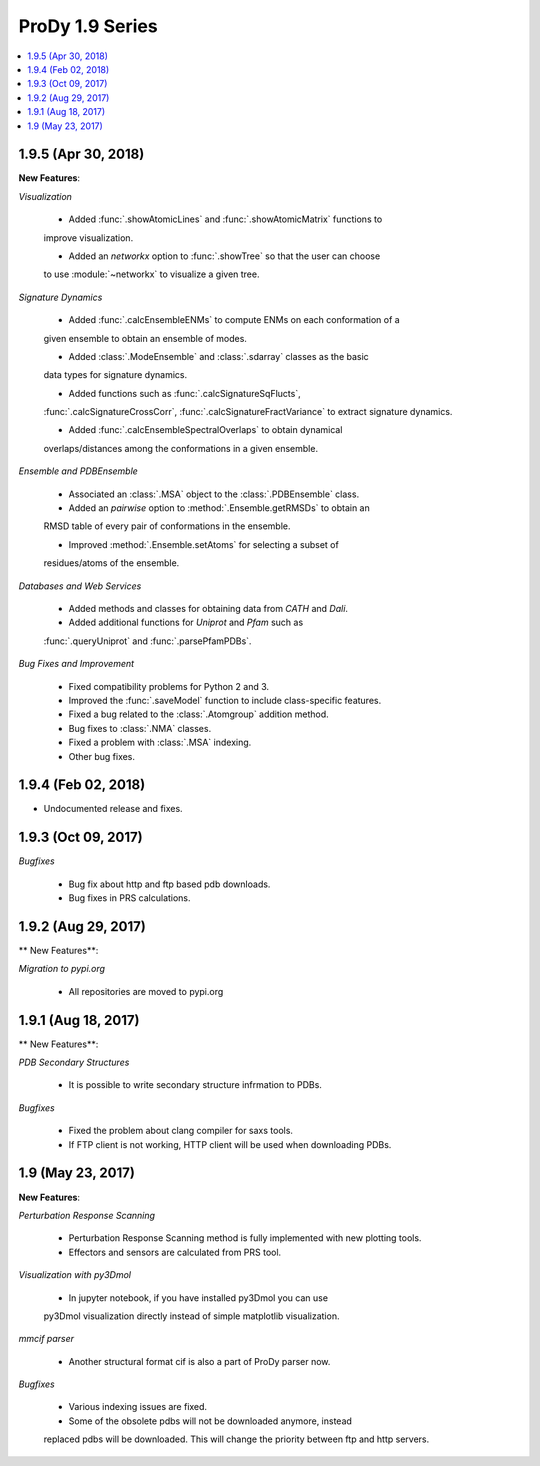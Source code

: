 ProDy 1.9 Series
===============================================================================

.. contents::
   :local:

1.9.5 (Apr 30, 2018)
------------------------------------------------------------------------------

**New Features**:

*Visualization*

  * Added :func:`.showAtomicLines` and :func:`.showAtomicMatrix` functions to 
  improve visualization.

  * Added an *networkx* option to :func:`.showTree` so that the user can choose 
  to use :module:`~networkx` to visualize a given tree.

*Signature Dynamics*

  * Added :func:`.calcEnsembleENMs` to compute ENMs on each conformation of a 
  given ensemble to obtain an ensemble of modes.

  * Added :class:`.ModeEnsemble` and :class:`.sdarray` classes as the basic 
  data types for signature dynamics.

  * Added functions such as :func:`.calcSignatureSqFlucts`, 
  :func:`.calcSignatureCrossCorr`, :func:`.calcSignatureFractVariance` to 
  extract signature dynamics.

  * Added :func:`.calcEnsembleSpectralOverlaps` to obtain dynamical 
  overlaps/distances among the conformations in a given ensemble.

*Ensemble and PDBEnsemble*

  * Associated an :class:`.MSA` object to the :class:`.PDBEnsemble` class.

  * Added an *pairwise* option to :method:`.Ensemble.getRMSDs` to obtain an 
  RMSD table of every pair of conformations in the ensemble.

  * Improved :method:`.Ensemble.setAtoms` for selecting a subset of 
  residues/atoms of the ensemble.

*Databases and Web Services*

  * Added methods and classes for obtaining data from *CATH* and *Dali*.
  
  * Added additional functions for *Uniprot* and *Pfam* such as 
  :func:`.queryUniprot` and :func:`.parsePfamPDBs`.

*Bug Fixes and Improvement*

  * Fixed compatibility problems for Python 2 and 3.

  * Improved the :func:`.saveModel` function to include class-specific features.

  * Fixed a bug related to the :class:`.Atomgroup` addition method.

  * Bug fixes to :class:`.NMA` classes.

  * Fixed a problem with :class:`.MSA` indexing.

  * Other bug fixes.

1.9.4 (Feb 02, 2018)
------------------------------------------------------------------------------

* Undocumented release and fixes. 

1.9.3 (Oct 09, 2017)
------------------------------------------------------------------------------

*Bugfixes*

  * Bug fix about http and ftp based pdb downloads. 

  * Bug fixes in PRS calculations. 

1.9.2 (Aug 29, 2017)
------------------------------------------------------------------------------

** New Features**:

*Migration to pypi.org*

  * All repositories are moved to pypi.org


1.9.1 (Aug 18, 2017)
------------------------------------------------------------------------------

** New Features**:

*PDB Secondary Structures*

  * It is possible to write secondary structure infrmation to PDBs. 

*Bugfixes*

  * Fixed the problem about clang compiler for saxs tools.

  * If FTP client is not working, HTTP client will be used when downloading PDBs.

1.9 (May 23, 2017)
-------------------------------------------------------------------------------

**New Features**:

*Perturbation Response Scanning*

  * Perturbation Response Scanning method is fully implemented with 
    new plotting tools. 

  * Effectors and sensors are calculated from PRS tool. 

*Visualization with py3Dmol*

  * In jupyter notebook, if you have installed py3Dmol you can use
  py3Dmol visualization directly instead of simple matplotlib 
  visualization. 

*mmcif parser*

  * Another structural format cif is also a part of ProDy parser now. 

*Bugfixes*

  * Various indexing issues are fixed. 

  * Some of the obsolete pdbs will not be downloaded anymore, instead
  replaced pdbs will be downloaded. This will change the priority 
  between ftp and http servers.  


